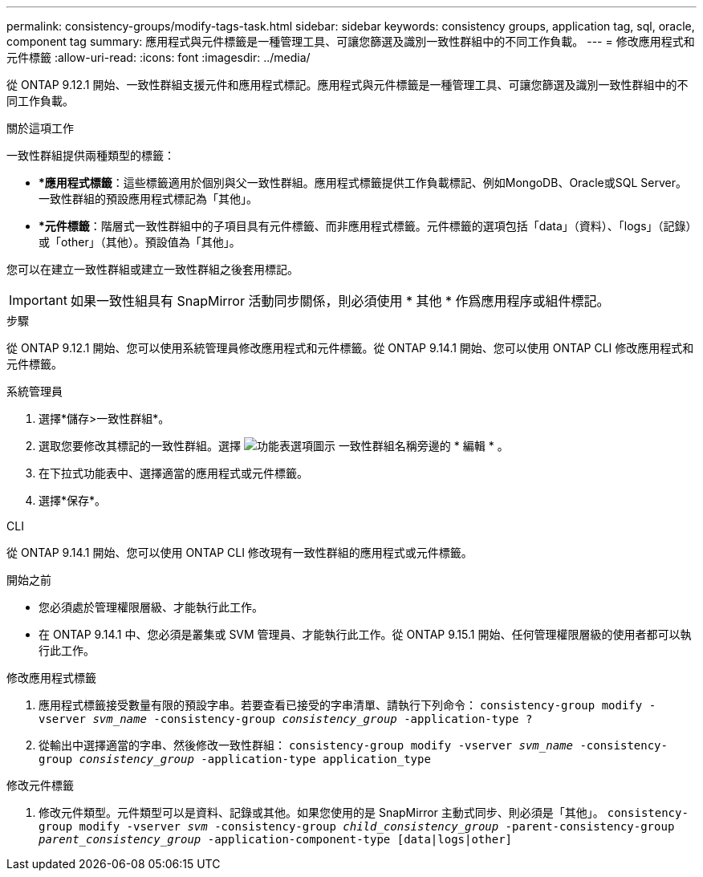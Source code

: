 ---
permalink: consistency-groups/modify-tags-task.html 
sidebar: sidebar 
keywords: consistency groups, application tag, sql, oracle, component tag 
summary: 應用程式與元件標籤是一種管理工具、可讓您篩選及識別一致性群組中的不同工作負載。 
---
= 修改應用程式和元件標籤
:allow-uri-read: 
:icons: font
:imagesdir: ../media/


[role="lead"]
從 ONTAP 9.12.1 開始、一致性群組支援元件和應用程式標記。應用程式與元件標籤是一種管理工具、可讓您篩選及識別一致性群組中的不同工作負載。

.關於這項工作
一致性群組提供兩種類型的標籤：

* **應用程式標籤*：這些標籤適用於個別與父一致性群組。應用程式標籤提供工作負載標記、例如MongoDB、Oracle或SQL Server。一致性群組的預設應用程式標記為「其他」。
* **元件標籤*：階層式一致性群組中的子項目具有元件標籤、而非應用程式標籤。元件標籤的選項包括「data」（資料）、「logs」（記錄）或「other」（其他）。預設值為「其他」。


您可以在建立一致性群組或建立一致性群組之後套用標記。


IMPORTANT: 如果一致性組具有 SnapMirror 活動同步關係，則必須使用 * 其他 * 作爲應用程序或組件標記。

.步驟
從 ONTAP 9.12.1 開始、您可以使用系統管理員修改應用程式和元件標籤。從 ONTAP 9.14.1 開始、您可以使用 ONTAP CLI 修改應用程式和元件標籤。

[role="tabbed-block"]
====
.系統管理員
--
. 選擇*儲存>一致性群組*。
. 選取您要修改其標記的一致性群組。選擇 image:icon_kabob.gif["功能表選項圖示"] 一致性群組名稱旁邊的 * 編輯 * 。
. 在下拉式功能表中、選擇適當的應用程式或元件標籤。
. 選擇*保存*。


--
.CLI
--
從 ONTAP 9.14.1 開始、您可以使用 ONTAP CLI 修改現有一致性群組的應用程式或元件標籤。

.開始之前
* 您必須處於管理權限層級、才能執行此工作。
* 在 ONTAP 9.14.1 中、您必須是叢集或 SVM 管理員、才能執行此工作。從 ONTAP 9.15.1 開始、任何管理權限層級的使用者都可以執行此工作。


.修改應用程式標籤
. 應用程式標籤接受數量有限的預設字串。若要查看已接受的字串清單、請執行下列命令：
`consistency-group modify -vserver _svm_name_ -consistency-group _consistency_group_ -application-type ?`
. 從輸出中選擇適當的字串、然後修改一致性群組：
`consistency-group modify -vserver _svm_name_ -consistency-group _consistency_group_ -application-type application_type`


.修改元件標籤
. 修改元件類型。元件類型可以是資料、記錄或其他。如果您使用的是 SnapMirror 主動式同步、則必須是「其他」。
`consistency-group modify -vserver _svm_ -consistency-group _child_consistency_group_ -parent-consistency-group _parent_consistency_group_ -application-component-type [data|logs|other]`


--
====
